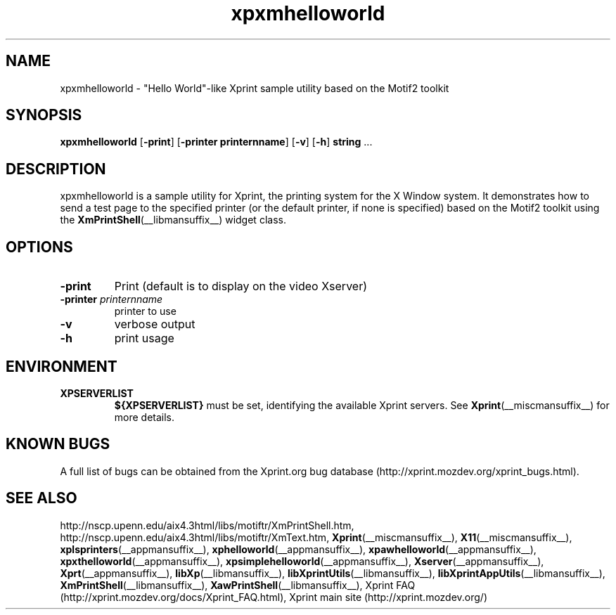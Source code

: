 .\" -*- coding: us-ascii -*-
.TH xpxmhelloworld __appmansuffix__ "8 October 2004"  
.SH NAME
xpxmhelloworld \- "Hello World"-like Xprint sample utility based on the Motif2 toolkit
.SH SYNOPSIS
.ad l
\fBxpxmhelloworld\fR \kx
.if (\nxu > (\n(.lu / 2)) .nr x (\n(.lu / 5)
'in \n(.iu+\nxu
[\fB\-print\fR] [\fB\-printer \fBprinternname\fR\fR] [\fB\-v\fR] [\fB\-h\fR] \fBstring\fR \&...
'in \n(.iu-\nxu
.ad b
.SH DESCRIPTION
xpxmhelloworld is a sample utility for Xprint, the
printing system for the X Window system. It demonstrates how to send a test page to
the specified printer (or the default printer, if none is specified) based on
the Motif2 toolkit using the
\fBXmPrintShell\fR(__libmansuffix__)
widget class.
.SH OPTIONS
.TP 
\fB\-print\fR 
Print (default is to display on the video Xserver)
.TP 
\fB\-printer \fIprinternname\fB\fR 
printer to use
.TP 
\fB\-v\fR 
verbose output
.TP 
\fB\-h\fR 
print usage
.SH ENVIRONMENT
.TP 
\fBXPSERVERLIST\fR 
\fB${XPSERVERLIST}\fR must be set,
identifying the available Xprint servers.
See \fBXprint\fR(__miscmansuffix__)
for more details.
.SH "KNOWN BUGS"
A full list of bugs can be obtained from the Xprint.org bug database (http://xprint.mozdev.org/xprint_bugs.html).
.SH "SEE ALSO"
http://nscp.upenn.edu/aix4.3html/libs/motiftr/XmPrintShell.htm, http://nscp.upenn.edu/aix4.3html/libs/motiftr/XmText.htm, \fBXprint\fR(__miscmansuffix__), \fBX11\fR(__miscmansuffix__), \fBxplsprinters\fR(__appmansuffix__), \fBxphelloworld\fR(__appmansuffix__), \fBxpawhelloworld\fR(__appmansuffix__), \fBxpxthelloworld\fR(__appmansuffix__), \fBxpsimplehelloworld\fR(__appmansuffix__), \fBXserver\fR(__appmansuffix__), \fBXprt\fR(__appmansuffix__), \fBlibXp\fR(__libmansuffix__), \fBlibXprintUtils\fR(__libmansuffix__), \fBlibXprintAppUtils\fR(__libmansuffix__), \fBXmPrintShell\fR(__libmansuffix__), \fBXawPrintShell\fR(__libmansuffix__), Xprint FAQ (http://xprint.mozdev.org/docs/Xprint_FAQ.html), Xprint main site (http://xprint.mozdev.org/)
